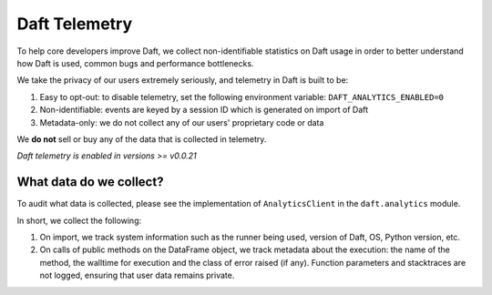 Daft Telemetry
==============

To help core developers improve Daft, we collect non-identifiable statistics on Daft usage in order to better understand how Daft is used, common bugs and performance bottlenecks.

We take the privacy of our users extremely seriously, and telemetry in Daft is built to be:

1. Easy to opt-out: to disable telemetry, set the following environment variable: ``DAFT_ANALYTICS_ENABLED=0``
2. Non-identifiable: events are keyed by a session ID which is generated on import of Daft
3. Metadata-only: we do not collect any of our users' proprietary code or data

We **do not** sell or buy any of the data that is collected in telemetry.

*Daft telemetry is enabled in versions >= v0.0.21*

What data do we collect?
------------------------

To audit what data is collected, please see the implementation of ``AnalyticsClient`` in the ``daft.analytics`` module.

In short, we collect the following:

1. On import, we track system information such as the runner being used, version of Daft, OS, Python version, etc.
2. On calls of public methods on the DataFrame object, we track metadata about the execution: the name of the method, the walltime for execution and the class of error raised (if any). Function parameters and stacktraces are not logged, ensuring that user data remains private.
